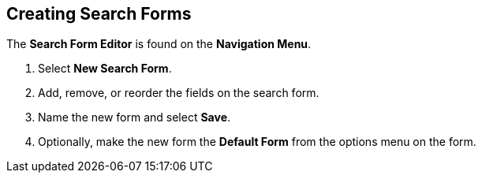 :title: Creating Search Forms
:type: subUsing
:status: published
:parent: Using Search Forms
:summary: Creating Search Forms
:order: 00

== {title}

The *Search Form Editor* is found on the *Navigation Menu*.

. Select *New Search Form*.
. Add, remove, or reorder the fields on the search form.
. Name the new form and select *Save*.
. Optionally, make the new form the *Default Form* from the options menu on the form.
